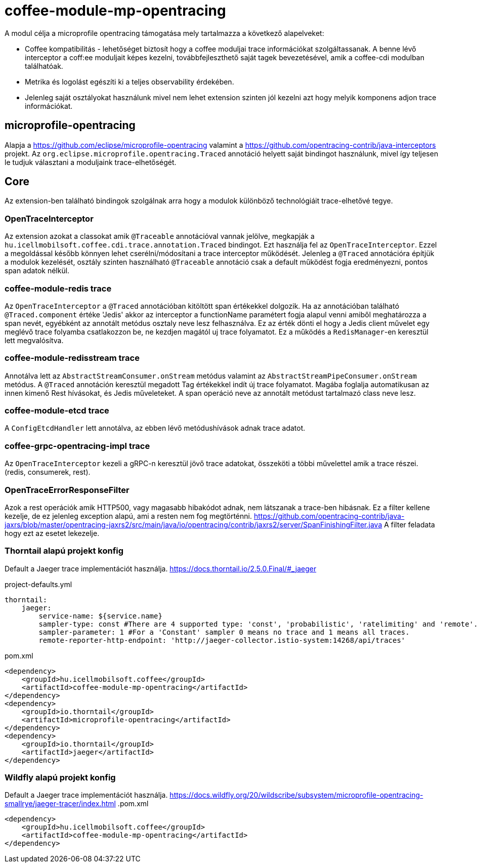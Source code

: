 [#common_module_coffee-module-mp-opentracing]
= coffee-module-mp-opentracing

A modul célja a microprofile opentracing támogatása mely tartalmazza a következő alapelveket:

* Coffee kompatibilitás - lehetőséget biztosít hogy a coffee moduljai trace információkat szolgáltassanak. A benne lévő interceptor a coff:ee moduljait képes kezelni, továbbfejleszthető saját tagek bevezetésével, amik a coffee-cdi modulban találhatóak.
* Metrika és logolást egészíti ki a teljes observability érdekében.
* Jelenleg saját osztályokat használunk mivel nem lehet extension szinten jól kezelni azt hogy melyik komponens adjon trace információkat.

== microprofile-opentracing
Alapja a https://github.com/eclipse/microprofile-opentracing  valamint a
https://github.com/opentracing-contrib/java-interceptors  projekt.
Az `org.eclipse.microprofile.opentracing.Traced` annotáció helyett saját bindingot használunk, mivel így teljesen le tudjuk választani a moduljaink trace-elhetőségét.

== Core
Az extension-ben található bindingok szolgálnak arra hogy a modulok különböző technológiáit trace-elhetővé tegye.


=== OpenTraceInterceptor
Az extension azokat a classokat amik `@Traceable` annotációval vannak jelölve, megkapják a `hu.icellmobilsoft.coffee.cdi.trace.annotation.Traced` bindingot.
Ezt használja fel az `OpenTraceInterceptor`. Ezzel a megoldással később könnyen lehet cserélni/módosítani a trace interceptor működését.
Jelenleg a `@Traced` annotációra építjük a modulok kezelését, osztály szinten használható `@Traceable` annotáció csak a default működést fogja eredményezni, pontos span adatok nélkül.

=== coffee-module-redis trace
Az `OpenTraceInterceptor` a `@Traced` annotációban kitöltött span értékekkel dolgozik. Ha az annotációban található `@Traced.component` értéke 'Jedis'
akkor az interceptor a functionName paramétert fogja alapul venni amiből meghatározza a span nevét, egyébként az annotált metódus osztaly neve lesz felhasználva. Ez az érték dönti el hogy a Jedis client művelet egy meglévő trace folyamba csatlakozzon be, ne kezdjen magától uj trace folyamatot. Ez a működés a `RedisManager`-en keresztül lett megvalósítva.

=== coffee-module-redisstream trace
Annotálva lett az `AbstractStreamConsumer.onStream` metódus valamint az `AbstractStreamPipeConsumer.onStream` metódus.
A `@Traced` annotáción keresztül megadott Tag értékekkel indít új trace folyamatot. Magába foglalja automatikusan az innen kimenő Rest hívásokat, és Jedis műveleteket. A span operáció neve az annotált metódust tartalmazó class neve lesz.

=== coffee-module-etcd trace
A `ConfigEtcdHandler` lett annotálva, az ebben lévő metódushívások adnak trace adatot.

=== coffee-grpc-opentracing-impl trace
Az `OpenTraceInterceptor` kezeli a gRPC-n keresztül jövő trace adatokat, összeköti a többi művelettel amik a trace részei. (redis, consumerek, rest).

=== OpenTraceErrorResponseFilter
Azok a rest operációk amik HTTP500, vagy magasabb hibakódot adnak, nem látszanak a trace-ben hibásnak.
Ez a filter kellene kezelje, de ez jelenleg exception alapú, ami a resten nem fog megtörténni.
https://github.com/opentracing-contrib/java-jaxrs/blob/master/opentracing-jaxrs2/src/main/java/io/opentracing/contrib/jaxrs2/server/SpanFinishingFilter.java
A filter feladata hogy ezt az esetet lekezelje.


=== Thorntail alapú projekt konfig
Default a Jaeger trace implementációt használja.
https://docs.thorntail.io/2.5.0.Final/#_jaeger


.project-defaults.yml
[source,yaml]
----
thorntail:
    jaeger:
        service-name: ${service.name}
        sampler-type: const #There are 4 supported type: 'const', 'probabilistic', 'ratelimiting' and 'remote'.
        sampler-parameter: 1 #For a 'Constant' sampler 0 means no trace and 1 means all traces.
        remote-reporter-http-endpoint: 'http://jaeger-collector.istio-system:14268/api/traces'
----
.pom.xml
----
<dependency>
    <groupId>hu.icellmobilsoft.coffee</groupId>
    <artifactId>coffee-module-mp-opentracing</artifactId>
</dependency>
<dependency>
    <groupId>io.thorntail</groupId>
    <artifactId>microprofile-opentracing</artifactId>
</dependency>
<dependency>
    <groupId>io.thorntail</groupId>
    <artifactId>jaeger</artifactId>
</dependency>
----
=== Wildfly alapú projekt konfig
Default a Jaeger trace implementációt használja.
https://docs.wildfly.org/20/wildscribe/subsystem/microprofile-opentracing-smallrye/jaeger-tracer/index.html
.pom.xml
----
<dependency>
    <groupId>hu.icellmobilsoft.coffee</groupId>
    <artifactId>coffee-module-mp-opentracing</artifactId>
</dependency>
----